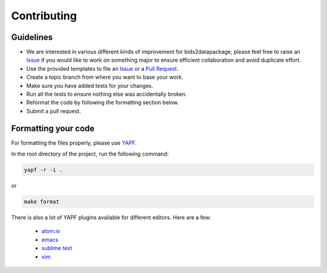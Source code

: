 Contributing
============

Guidelines
----------

* We are interested in various different kinds of improvement for bids2datapackage; please feel free to raise an `Issue`_ if you would like to work on something major to ensure efficient collaboration and avoid duplicate effort.
* Use the provided templates to file an `Issue`_ or a `Pull Request`_.
* Create a topic branch from where you want to base your work.
* Make sure you have added tests for your changes.
* Run all the tests to ensure nothing else was accidentally broken.
* Reformat the code by following the formatting section below.
* Submit a pull request.

Formatting your code
--------------------

For formatting the files properly, please use `YAPF`_.

In the root directory of the project, run the following command:

.. code-block:: bash

  yapf -r -i .

or

.. code-block:: bash

  make format

There is also a lot of YAPF plugins available for different editors. Here are a few:

  * `atom.io <https://atom.io/packages/python-yapf>`_
  * `emacs <https://github.com/paetzke/py-yapf.el>`_
  * `sublime text <https://github.com/jason-kane/PyYapf>`_
  * `vim <https://github.com/google/yapf/blob/master/plugins/yapf.vim>`_

.. _`Issue`: https://github.com/Chris Gorgolewski/bids2datapackage/issues
.. _`Pull Request`: https://github.com/Chris Gorgolewski/bids2datapackage/pulls
.. _`YAPF`: https://github.com/google/yapf
